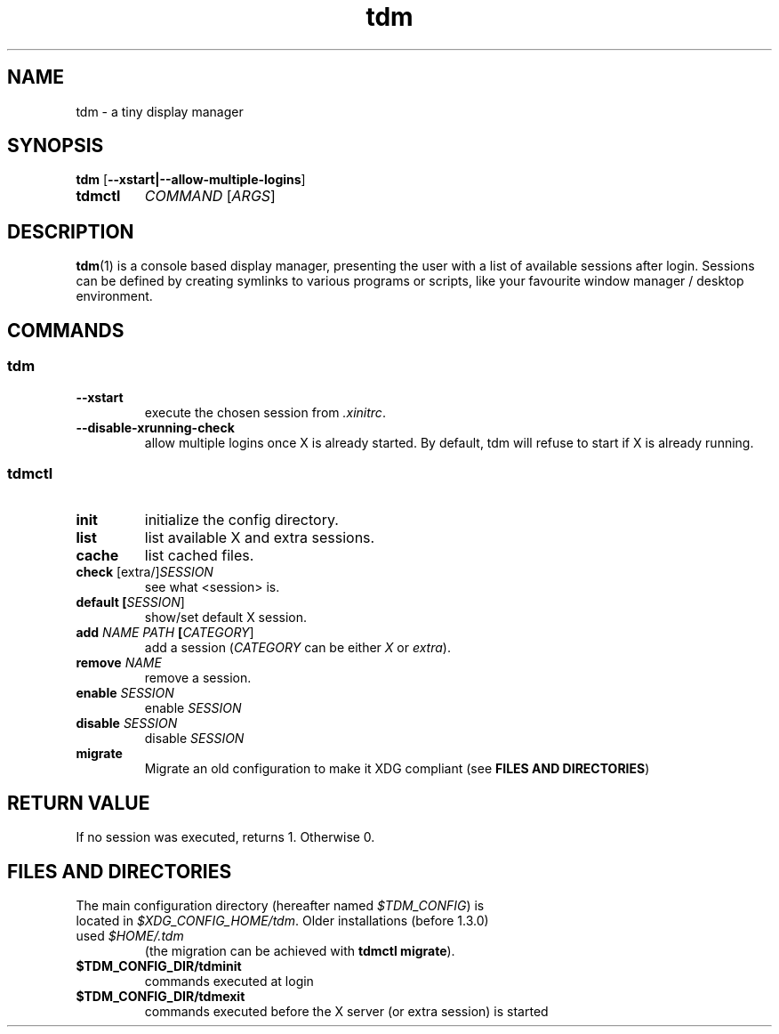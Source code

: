 .TH tdm 1
.SH NAME
tdm \- a tiny display manager
.SH SYNOPSIS
.B
tdm
[\fB--xstart|--allow-multiple-logins\fR]
.TP
.B
tdmctl
\fICOMMAND\fR [\fIARGS\fR]
.SH DESCRIPTION
.BR tdm (1)
is a console based display manager, presenting the user with a list of
available sessions after login.  Sessions can be defined by creating symlinks
to various programs or scripts, like your favourite window manager / desktop
environment.
.SH COMMANDS
.SS tdm
.TP
.BR --xstart
execute the chosen session from \fI.xinitrc\fR.
.TP
.BR --disable-xrunning-check
allow multiple logins once X is already started. By default, tdm will refuse to start if X is already running.
.SS tdmctl
.TP
.BR init
initialize the config directory.
.TP
.BR list
list available X and extra sessions.
.TP
.BR cache
list cached files.
.TP
.BR check " [extra/]" \fISESSION\fR
see what <session> is.
.TP
.BR default " " [\fISESSION\fR]
.br
show/set default X session.
.TP
.BR add " " \fINAME\fR " " \fIPATH\fR " " [\fICATEGORY\fR]
add a session (\fICATEGORY\fR can be either \fIX\fR or \fIextra\fR).
.TP
.BR remove " " \fINAME\fR
remove a session.
.TP
.BR enable " " \fISESSION\fR
enable \fISESSION\fR
.TP
.BR disable " " \fISESSION\fR
disable \fISESSION\fR
.TP
.BR migrate
Migrate an old configuration to make it XDG compliant (see \fBFILES AND DIRECTORIES\fR)
.SH RETURN VALUE
If no session was executed, returns 1. Otherwise 0.
.SH FILES AND DIRECTORIES
.TP
The main configuration directory (hereafter named \fI$TDM_CONFIG\fR) is located in \fI$XDG_CONFIG_HOME/tdm\fR. Older installations (before 1.3.0) used \fI$HOME/.tdm\fR
(the migration can be achieved with \fBtdmctl migrate\fR).
.TP
.BR $TDM_CONFIG_DIR/tdminit
commands executed at login
.TP
.BR $TDM_CONFIG_DIR/tdmexit
commands executed before the X server (or extra session) is started
